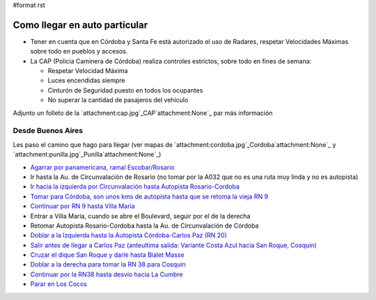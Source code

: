 #format rst

Como llegar en auto particular
------------------------------

* Tener en cuenta que en Córdoba y Santa Fe está autorizado el uso de Radares, respetar Velocidades Máximas sobre todo en pueblos y accesos.

* La CAP (Policia Caminera de Córdoba) realiza controles estrictos, sobre todo en fines de semana:

  * Respetar Velocidad Máxima

  * Luces encendidas siempre

  * Cinturón de Seguridad puesto en todos los ocupantes

  * No superar la cantidad de pasajeros del vehículo

Adjunto un folleto de la `attachment:cap.jpg`_CAP`attachment:None`_ par más información

Desde Buenos Aires
~~~~~~~~~~~~~~~~~~

Les paso el camino que hago para llegar (ver mapas de `attachment:cordoba.jpg`_Cordoba`attachment:None`_ y `attachment:punilla.jpg`_Punilla`attachment:None`_)

* `Agarrar por panamericana, ramal Escobar/Rosario`_

* Ir hasta la Au. de Circunvalación de Rosario (no tomar por la A032 que no es una ruta muy linda y no es autopista)

* `Ir hacia la izquierda por Circunvalación hasta Autopista Rosario-Cordoba`_

* `Tomar para Córdoba, son unos kms de autopista hasta que se retoma la vieja RN 9`_

* `Continuar por RN 9 hasta Villa Maria`_

* Entrar a Villa María, cuando se abre el Boulevard, seguir por el de la derecha

* Retomar Autopista Rosario-Cordoba hasta la Au. de Circunvalación de Córdoba

* `Doblar a la Izquierda hasta la Autopista Córdoba-Carlos Paz (RN 20)`_

* `Salir antes de llegar a Carlos Paz (anteultima salida: Variante Costa Azul hacia San Roque, Cosquin)`_

* `Cruzar el dique San Roque y darle hasta Bialet Masse`_

* `Doblar a la derecha para tomar la RN 38 para Cosquin`_

* `Continuar por la RN38 hasta desvío hacia La Cumbre`_

* `Parar en Los Cocos`_

.. ############################################################################

.. _Agarrar por panamericana, ramal Escobar/Rosario: http://www.openstreetmap.org/?lat=-34.53655&lon=-58.50087&zoom=14&layers=B000FTFT

.. _Ir hacia la izquierda por Circunvalación hasta Autopista Rosario-Cordoba: http://www.openstreetmap.org/?lat=-32.9981&lon=-60.6924&zoom=13&layers=B000FTFT

.. _Tomar para Córdoba, son unos kms de autopista hasta que se retoma la vieja RN 9: http://www.openstreetmap.org/?lat=-32.9578&lon=-60.7662&zoom=12&layers=B000FTFT

.. _Continuar por RN 9 hasta Villa Maria: http://www.openstreetmap.org/?lat=-32.465&lon=-63.219&zoom=9&layers=B000FTFT

.. _Doblar a la Izquierda hasta la Autopista Córdoba-Carlos Paz (RN 20): http://www.openstreetmap.org/?lat=-31.44&lon=-64.256&zoom=11&layers=B000FTFT

.. _`Salir antes de llegar a Carlos Paz (anteultima salida: Variante Costa Azul hacia San Roque, Cosquin)`: http://www.openstreetmap.org/?lat=-31.4001&lon=-64.4452&zoom=13&layers=B000FTFT

.. _Cruzar el dique San Roque y darle hasta Bialet Masse: http://www.openstreetmap.org/?lat=-31.37282&lon=-64.44707&zoom=15&layers=B000FTFT

.. _Doblar a la derecha para tomar la RN 38 para Cosquin: http://www.openstreetmap.org/?lat=-31.31506&lon=-64.45986&zoom=15&layers=B000FTFT

.. _Continuar por la RN38 hasta desvío hacia La Cumbre: http://www.openstreetmap.org/?lat=-30.96801&lon=-64.50545&zoom=15&layers=B000FTFT

.. _Parar en Los Cocos: http://www.openstreetmap.org/?lat=-30.9247&lon=-64.5016&zoom=14&layers=B000FTF

